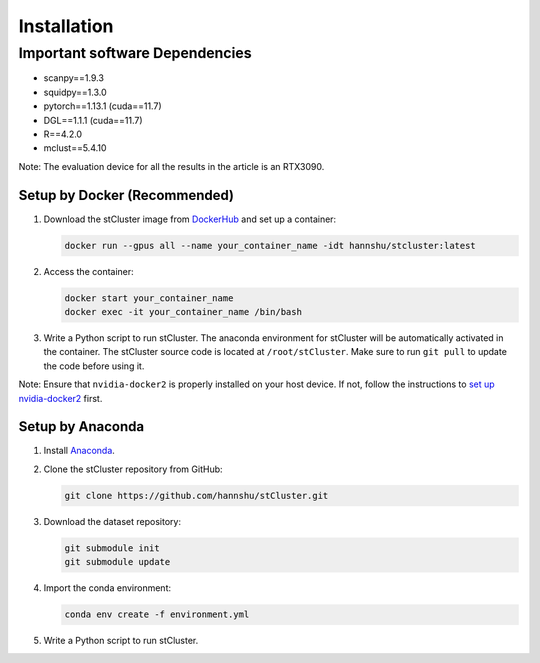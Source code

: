 Installation
=====

.. _installation:

Important software Dependencies
::::::

- scanpy==1.9.3
- squidpy==1.3.0
- pytorch==1.13.1 (cuda==11.7)
- DGL==1.1.1 (cuda==11.7)
- R==4.2.0
- mclust==5.4.10

Note: The evaluation device for all the results in the article is an RTX3090.

Setup by Docker (Recommended)
~~~~~~~~~~~~

1. Download the stCluster image from `DockerHub <https://hub.docker.com/repository/docker/hannshu/stcluster>`_ and set up a container:

   .. code-block:: bash

      docker run --gpus all --name your_container_name -idt hannshu/stcluster:latest

2. Access the container:

   .. code-block:: bash

      docker start your_container_name
      docker exec -it your_container_name /bin/bash

3. Write a Python script to run stCluster. The anaconda environment for stCluster will be automatically activated in the container. The stCluster source code is located at ``/root/stCluster``. Make sure to run ``git pull`` to update the code before using it.

Note: Ensure that ``nvidia-docker2`` is properly installed on your host device. If not, follow the instructions to `set up nvidia-docker2 <https://github.com/nvidia/nvidia-docker/wiki/Installation-(version-2.0)>`_ first.

Setup by Anaconda
~~~~~~~~~~~~

1. Install `Anaconda <https://docs.anaconda.com/free/anaconda/install>`_.

2. Clone the stCluster repository from GitHub:

   .. code-block:: bash

      git clone https://github.com/hannshu/stCluster.git

3. Download the dataset repository:

   .. code-block:: bash

      git submodule init
      git submodule update

4. Import the conda environment:

   .. code-block:: bash

      conda env create -f environment.yml

5. Write a Python script to run stCluster.

